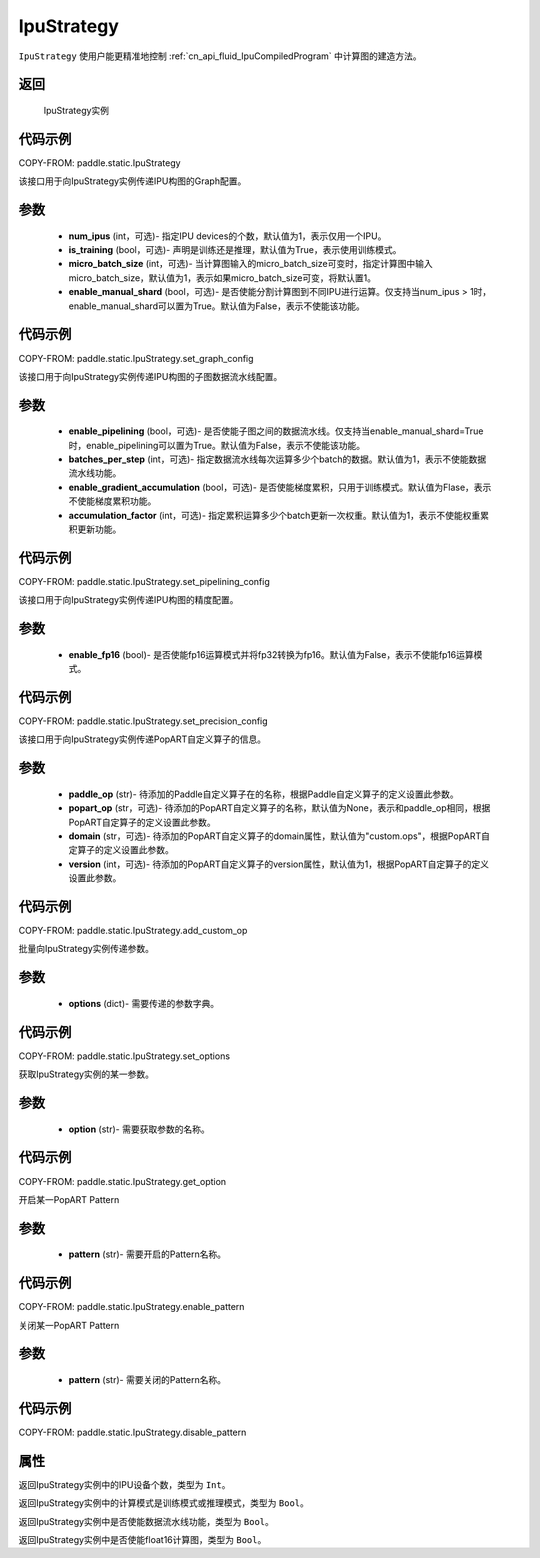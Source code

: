.. _cn_api_fluid_IpuStrategy:

IpuStrategy
-------------------------------


.. py:class:: paddle.static.IpuStrategy()


``IpuStrategy`` 使用户能更精准地控制 :ref:`cn_api_fluid_IpuCompiledProgram` 中计算图的建造方法。


返回
:::::::::
    IpuStrategy实例

代码示例
::::::::::

COPY-FROM: paddle.static.IpuStrategy

.. py:method:: set_graph_config(self, num_ipus, is_training, micro_batch_size, enable_manual_shard)

该接口用于向IpuStrategy实例传递IPU构图的Graph配置。

参数
:::::::::
    - **num_ipus** (int，可选)- 指定IPU devices的个数，默认值为1，表示仅用一个IPU。
    - **is_training** (bool，可选)- 声明是训练还是推理，默认值为True，表示使用训练模式。
    - **micro_batch_size** (int，可选)- 当计算图输入的micro_batch_size可变时，指定计算图中输入micro_batch_size，默认值为1，表示如果micro_batch_size可变，将默认置1。
    - **enable_manual_shard** (bool，可选)- 是否使能分割计算图到不同IPU进行运算。仅支持当num_ipus > 1时，enable_manual_shard可以置为True。默认值为False，表示不使能该功能。

代码示例
:::::::::

COPY-FROM: paddle.static.IpuStrategy.set_graph_config

.. py:method:: set_pipelining_config(self, enable_pipelining, batches_per_step, enable_gradient_accumulation, accumulation_factor)

该接口用于向IpuStrategy实例传递IPU构图的子图数据流水线配置。

参数
:::::::::
    - **enable_pipelining** (bool，可选)- 是否使能子图之间的数据流水线。仅支持当enable_manual_shard=True时，enable_pipelining可以置为True。默认值为False，表示不使能该功能。
    - **batches_per_step** (int，可选)- 指定数据流水线每次运算多少个batch的数据。默认值为1，表示不使能数据流水线功能。
    - **enable_gradient_accumulation** (bool，可选)- 是否使能梯度累积，只用于训练模式。默认值为Flase，表示不使能梯度累积功能。
    - **accumulation_factor** (int，可选)- 指定累积运算多少个batch更新一次权重。默认值为1，表示不使能权重累积更新功能。

代码示例
:::::::::

COPY-FROM: paddle.static.IpuStrategy.set_pipelining_config

.. py:method:: set_precision_config(self, enable_fp16)

该接口用于向IpuStrategy实例传递IPU构图的精度配置。

参数
:::::::::
    - **enable_fp16** (bool)- 是否使能fp16运算模式并将fp32转换为fp16。默认值为False，表示不使能fp16运算模式。

代码示例
:::::::::

COPY-FROM: paddle.static.IpuStrategy.set_precision_config

.. py:method:: add_custom_op(self, paddle_op, popart_op, domain, version)

该接口用于向IpuStrategy实例传递PopART自定义算子的信息。

参数
:::::::::
    - **paddle_op** (str)- 待添加的Paddle自定义算子在的名称，根据Paddle自定义算子的定义设置此参数。
    - **popart_op** (str，可选)- 待添加的PopART自定义算子的名称，默认值为None，表示和paddle_op相同，根据PopART自定算子的定义设置此参数。
    - **domain** (str，可选)- 待添加的PopART自定义算子的domain属性，默认值为"custom.ops"，根据PopART自定算子的定义设置此参数。
    - **version** (int，可选)- 待添加的PopART自定义算子的version属性，默认值为1，根据PopART自定算子的定义设置此参数。

代码示例
:::::::::

COPY-FROM: paddle.static.IpuStrategy.add_custom_op

.. py:method:: set_options(self, options)

批量向IpuStrategy实例传递参数。

参数
:::::::::
    - **options** (dict)- 需要传递的参数字典。

代码示例
:::::::::

COPY-FROM: paddle.static.IpuStrategy.set_options

.. py:method:: get_option(self, option)

获取IpuStrategy实例的某一参数。

参数
:::::::::
    - **option** (str)- 需要获取参数的名称。

代码示例
:::::::::

COPY-FROM: paddle.static.IpuStrategy.get_option

.. py:method:: enable_pattern(self, pattern)

开启某一PopART Pattern

参数
:::::::::
    - **pattern** (str)- 需要开启的Pattern名称。

代码示例
:::::::::

COPY-FROM: paddle.static.IpuStrategy.enable_pattern

.. py:method:: disable_pattern(self, pattern)

关闭某一PopART Pattern

参数
:::::::::
    - **pattern** (str)- 需要关闭的Pattern名称。

代码示例
:::::::::

COPY-FROM: paddle.static.IpuStrategy.disable_pattern

属性
::::::::::::
.. py:attribute:: num_ipus

返回IpuStrategy实例中的IPU设备个数，类型为 ``Int``。

.. py:attribute:: is_training

返回IpuStrategy实例中的计算模式是训练模式或推理模式，类型为 ``Bool``。

.. py:attribute:: enable_pipelining

返回IpuStrategy实例中是否使能数据流水线功能，类型为 ``Bool``。

.. py:attribute:: enable_fp16

返回IpuStrategy实例中是否使能float16计算图，类型为 ``Bool``。
